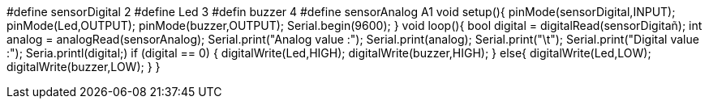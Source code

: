 #define sensorDigital 2
#define Led 3
#defin buzzer 4
#define sensorAnalog A1
void setup(){
    pinMode(sensorDigital,INPUT);
    pinMode(Led,OUTPUT);
    pinMode(buzzer,OUTPUT);
    Serial.begin(9600);
}
void loop(){
 bool digital = digitalRead(sensorDigitañ);
    int analog = analogRead(sensorAnalog);
   Serial.print("Analog value :");
    Serial.print(analog);
    Serial.print("\t");
    Serial.print("Digital value :");
    Seria.printl(digital;)
    if (digital == 0) {
       digitalWrite(Led,HIGH);
        digitalWrite(buzzer,HIGH);
    } 
    else{
        digitalWrite(Led,LOW);
        digitalWrite(buzzer,LOW);
    }
}
